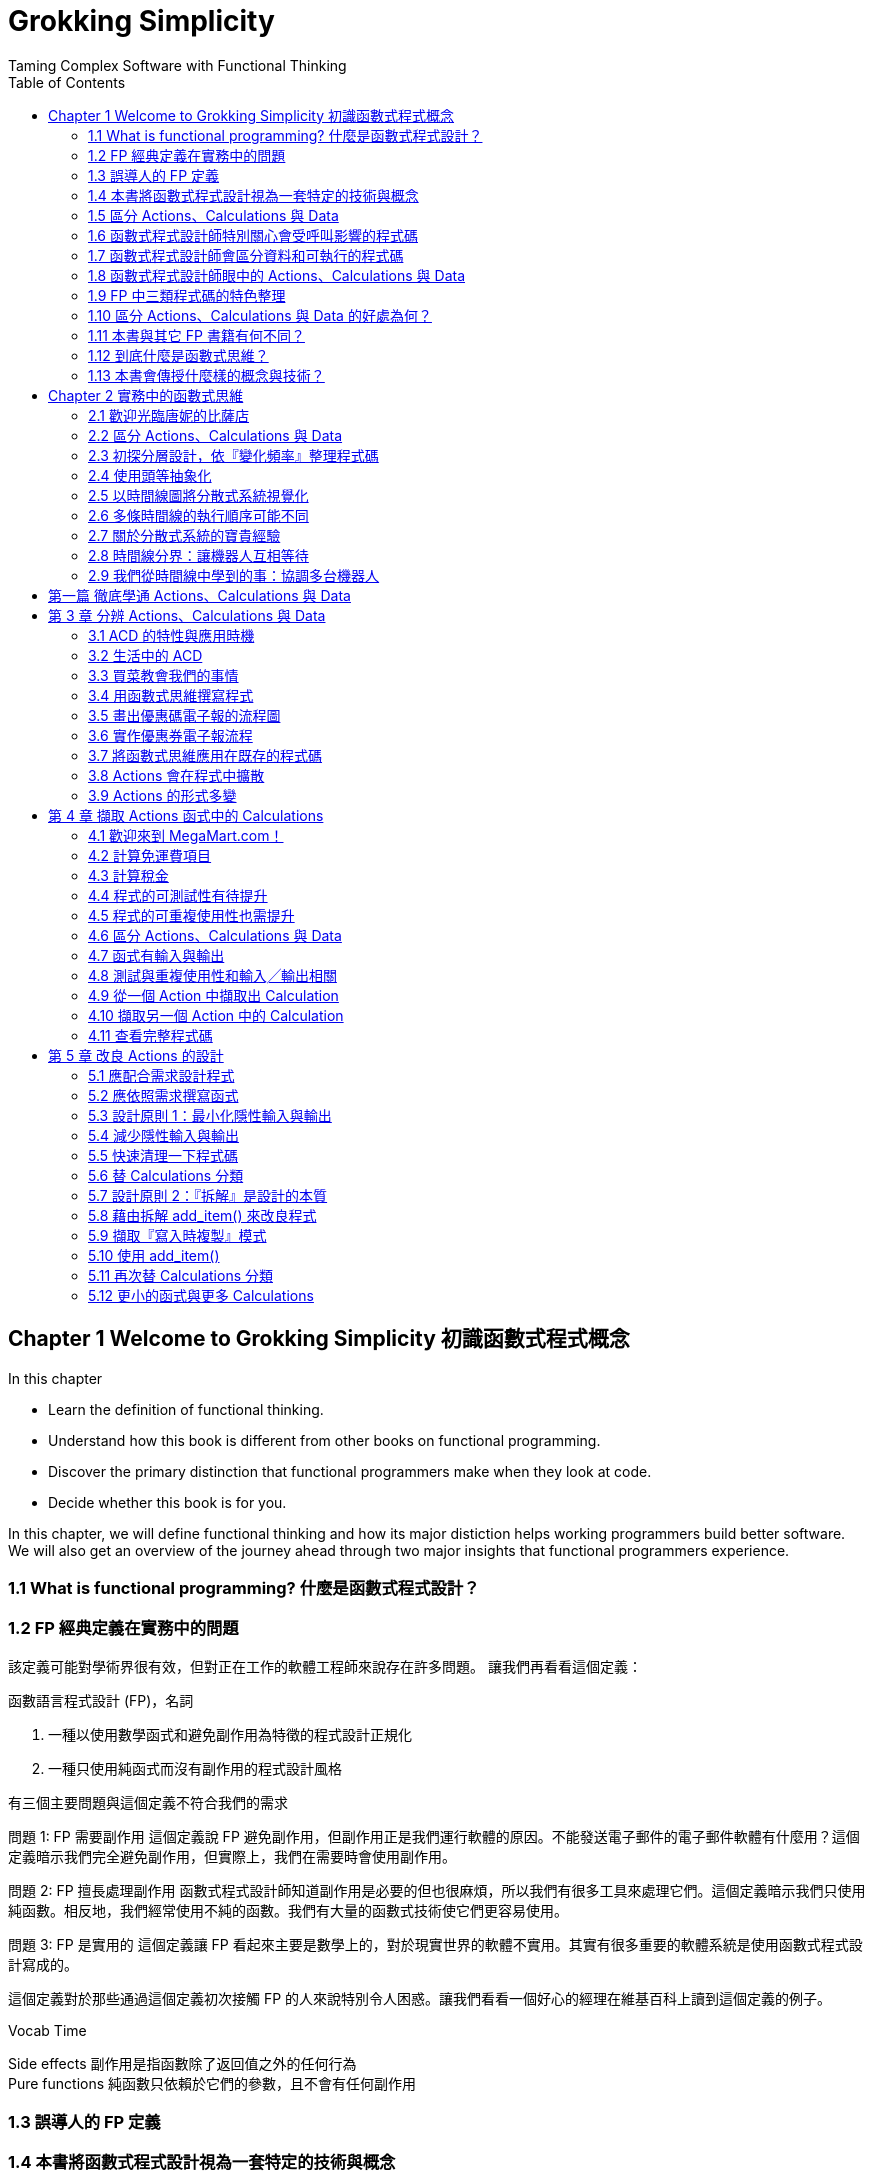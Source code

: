 = Grokking Simplicity
Taming Complex Software with Functional Thinking
:toc:
:toclevels: 4
:toc-title: Table of Contents
:doctype: book
//:author: Alex Petrov <xxx@xxx.org>
:description: This book (known as CS:APP) is for computer scientists, computer engineers, and others who want to be able to write better programs by learning what is going on “under the hood” of a computer system.
:sectanchors: 
:url-repo: https://my-git-repo.com 
:experimental:

== Chapter 1 Welcome to Grokking Simplicity 初識函數式程式概念
In this chapter
    
    * Learn the definition of functional thinking.
    * Understand how this book is different from other books on functional programming.
    * Discover the primary distinction that functional programmers make when they look at code.
    * Decide whether this book is for you.

In this chapter, we will define functional thinking and how its major distiction helps working programmers build better software. We will also get an overview of the journey ahead through two major insights that functional programmers experience.

=== 1.1 What is functional programming?  什麼是函數式程式設計？

=== 1.2 FP 經典定義在實務中的問題
該定義可能對學術界很有效，但對正在工作的軟體工程師來說存在許多問題。 讓我們再看看這個定義：

函數語言程式設計 (FP)，名詞

. 一種以使用數學函式和避免副作用為特徵的程式設計正規化
. 一種只使用純函式而沒有副作用的程式設計風格

有三個主要問題與這個定義不符合我們的需求

問題 1: FP 需要副作用
這個定義說 FP 避免副作用，但副作用正是我們運行軟體的原因。不能發送電子郵件的電子郵件軟體有什麼用？這個定義暗示我們完全避免副作用，但實際上，我們在需要時會使用副作用。

問題 2: FP 擅長處理副作用
函數式程式設計師知道副作用是必要的但也很麻煩，所以我們有很多工具來處理它們。這個定義暗示我們只使用純函數。相反地，我們經常使用不純的函數。我們有大量的函數式技術使它們更容易使用。

問題 3: FP 是實用的
這個定義讓 FP 看起來主要是數學上的，對於現實世界的軟體不實用。其實有很多重要的軟體系統是使用函數式程式設計寫成的。

[.text-indent]
這個定義對於那些通過這個定義初次接觸 FP 的人來說特別令人困惑。讓我們看看一個好心的經理在維基百科上讀到這個定義的例子。

.Vocab Time
****
Side effects 副作用是指函數除了返回值之外的任何行為 + 
Pure functions 純函數只依賴於它們的參數，且不會有任何副作用
****

=== 1.3 誤導人的 FP 定義
=== 1.4 本書將函數式程式設計視為一套特定的技術與概念
=== 1.5 區分 Actions、Calculations 與 Data
=== 1.6 函數式程式設計師特別關心會受呼叫影響的程式碼
=== 1.7 函數式程式設計師會區分資料和可執行的程式碼
=== 1.8 函數式程式設計師眼中的 Actions、Calculations 與 Data
=== 1.9 FP 中三類程式碼的特色整理
=== 1.10 區分 Actions、Calculations 與 Data 的好處為何？
=== 1.11 本書與其它 FP 書籍有何不同？
=== 1.12 到底什麼是函數式思維？
=== 1.13 本書會傳授什麼樣的概念與技術？

== Chapter 2 實務中的函數式思維
=== 2.1 歡迎光臨唐妮的比薩店
=== 2.2 區分 Actions、Calculations 與 Data
=== 2.3 初探分層設計，依『變化頻率』整理程式碼
=== 2.4 使用頭等抽象化
=== 2.5 以時間線圖將分散式系統視覺化
=== 2.6 多條時間線的執行順序可能不同
=== 2.7 關於分散式系統的寶貴經驗
=== 2.8 時間線分界：讓機器人互相等待
=== 2.9 我們從時間線中學到的事：協調多台機器人

== 第一篇 徹底學通 Actions、Calculations 與 Data

== 第 3 章 分辨 Actions、Calculations 與 Data
=== 3.1 ACD 的特性與應用時機
=== 3.2 生活中的 ACD
=== 3.3 買菜教會我們的事情
=== 3.4 用函數式思維撰寫程式
=== 3.5 畫出優惠碼電子報的流程圖
=== 3.6 實作優惠券電子報流程
=== 3.7 將函數式思維應用在既存的程式碼
=== 3.8 Actions 會在程式中擴散
=== 3.9 Actions 的形式多變

== 第 4 章 擷取 Actions 函式中的 Calculations
=== 4.1 歡迎來到 MegaMart.com！
=== 4.2 計算免運費項目
=== 4.3 計算稅金
=== 4.4 程式的可測試性有待提升
=== 4.5 程式的可重複使用性也需提升
=== 4.6 區分 Actions、Calculations 與 Data
=== 4.7 函式有輸入與輸出
=== 4.8 測試與重複使用性和輸入╱輸出相關
=== 4.9 從一個 Action 中擷取出 Calculation
=== 4.10 擷取另一個 Action 中的 Calculation
=== 4.11 查看完整程式碼

== 第 5 章 改良 Actions 的設計
=== 5.1 應配合需求設計程式
=== 5.2 應依照需求撰寫函式
=== 5.3 設計原則 1：最小化隱性輸入與輸出
=== 5.4 減少隱性輸入與輸出
=== 5.5 快速清理一下程式碼
=== 5.6 替 Calculations 分類
=== 5.7 設計原則 2：『拆解』是設計的本質
=== 5.8 藉由拆解 add_item() 來改良程式
=== 5.9 擷取『寫入時複製』模式
=== 5.10 使用 add_item()
=== 5.11 再次替 Calculations 分類
=== 5.12 更小的函式與更多 Calculations

第 6 章 在變動的程式中讓資料保持不變
=== 6.1 任何操作中的資料都能具有不變性嗎？
=== 6.2 將操作分為『讀取』、『寫入』與『讀取兼寫入』
=== 6.3 實作『寫入時複製』的三步驟
=== 6.4 利用『寫入時複製』將『寫入』變成『讀取』
=== 6.5 對比實作『寫入時複製』前後的程式碼
=== 6.6 將實作『寫入時複製』的操作普適化
=== 6.7 簡介 JavaScript 陣列
=== 6.8 如果操作既是『讀取』也是『寫入』怎麼辦？
=== 6.9 拆解同時『讀取』與『寫入』的函式
=== 6.10 讓一個函式傳回兩個值
=== 6.11 讀取不可變資料結構屬於 Calculations
=== 6.12 程式中包含隨時間而變的狀態
=== 6.13 不可變資料的效率已經夠高
=== 6.14 作用在物件上的寫入時複製操作
=== 6.15 簡介 JavaScript 物件
=== 6.16 將巢狀資料的『寫入』轉換成『讀取』
=== 6.17 巢狀資料中的哪些東西需要複製？
=== 6.18 將『淺拷貝』與『結構共享』視覺化

第 7 章 讓不變性不受外來程式破壞
7.1 使用既有程式 (legacy code) 時的不變性
7.2 寫入時複製函式需與未實作不變性的函式互動
7.3 防禦型複製能守護資料不變性
7.4 實作防禦型複製
7.5 防禦型複製的原則
7.6 將不受信任的程式包裝起來
7.7 你或許看過的防禦型複製
7.8 比較『寫入時複製』與『防禦型複製』
7.9 深拷貝所需資源較淺拷貝高
7.10 以 JavaScript 實作深拷貝很困難
7.11 想像『寫入時複製』與『防禦型複製』之間的對話

第 8 章 分層設計 (1)
8.1 何謂軟體設計？
8.2 何謂分層設計？
8.3 建立設計直覺
8.4 分層設計的原則
8.5 原則 1：讓實作更直觀
8.6 三個不同的檢視等級
8.7 擷取 for loop
8.8 總結 — 原則 1：讓實作更直觀

第 9 章 分層設計 (2)
9.1 複習分層設計的原則
9.2 原則 2：以抽象屏障輔助實作
9.3 抽象屏障可隱藏實作細節
9.4 細節忽略是雙向的
9.5 更改『購物車』的資料結構
9.6 將『購物車』重新實作為物件
9.7 抽象屏障讓我們能夠忽略細節
9.8 何時該 (或不該) 用抽象屏障？
9.9 總結 — 原則 2：以抽象屏障輔助實作
9.10 程式變得更清楚了！
9.11 原則 3：讓下層函式保持簡約與不變
9.12 總結 — 原則 3：讓下層函式保持簡約與不變
9.13 原則 4：分層只要舒適即可
9.14 呼叫圖呈現了哪些與程式有關的資訊？
9.15 修改呼叫圖上層的函式較安全
9.16 測試底層函式較重要
9.17 底層函式較能重複利用
9.18 總結 — 呼叫圖告訴我們的訊息

第二篇 頭等抽象化

第 10 章 頭等函式 (1)
10.1 行銷部門仍需與開發小組協調
10.2 程式碼異味：函式名稱中的隱性引數
10.3 重構 1：將隱性引數轉換為顯性參數
10.4 辨識頭等與非頭等
10.5 用字串當屬性名稱會不會增加錯誤發生率？
10.6 將屬性名稱頭等化，會不會造成 API 難以修改？
10.7 為什麼要用物件實作資料？
10.8 頭等函式可取代任何語法
10.9 For 迴圈重構範例
10.10 重構 2：以回呼取代主體實作
10.11 內嵌與匿名函式
10.12 為什麼要將 saveUserData() 包裹在函式中？

第 11 章 頭等函式 (2)
11.1 函式名稱中的隱性引數與兩種重構
11.2 重構寫入時複製
11.3 重構陣列的寫入時複製
11.4 讓函式傳回函式

第 12 章 利用函式走訪
12.1 函式名稱中的隱性引數與兩種重構
12.2 MegaMart 想建立新的電子郵件系統
12.3 從範例函式中擷取 map() 的實作
12.4 三大函數式工具 — map() 
12.5 傳入函式的三種方法
12.6 範例：取得所有顧客的電子郵件地址
12.7 從範例函式中擷取 filter() 的實作
12.8 三大函數式工具 — filter()
12.9 範例：找出從未消費過的顧客
12.10 從範例函式中擷取 reduce() 的實作
12.11 三大函數式工具 — reduce()
12.12 範例：連接字串
12.13 reduce() 可以做什麼？
12.14 比較三大函數式工具

第 13 章 串連函數式工具
13.1 新的資料請求
13.2 函式鏈整理方法 (1) — 為步驟命名
13.3 函式鏈整理方法 (2) — 為回呼函式命名
13.4 比較兩種函式鏈整理方法
13.5 範例：寄送電子郵件給僅消費過一次的顧客
13.6 以函數式工具重構既有的 for 迴圈
13.7 訣竅 1：將資料儲存至獨立陣列
13.8 訣竅 2：細化步驟
13.9 比較巢狀迴圈與函式鏈寫法
13.10 總結撰寫函式鏈的訣竅
13.11 替函式鏈除錯的訣竅
13.12 其它函數式工具
13.13 以 reduce() 建立資料
13.14 擴增原本的資料
13.15 將 method chaining 中的『點』對齊

第 14 章 處理巢狀資料的函數式工具
14.1 用高階函式處理物件內的值
14.2 讓屬性名稱變顯性
14.3 實作更新物件內屬性值的 update()
14.4 以 update() 修改物件屬性值
14.5 重構 3：以 update() 取代『取得、修改、設定』
14.6 函數式工具 — update()
14.7 將 update() 的行為視覺化
14.8 將巢狀資料的 update() 視覺化
14.9 用 update() 處理巢狀資料
14.10 實作成普適化的 updateOption()
14.11 實作兩層巢狀結構的 update2()
14.12 視覺化說明 update2() 如何操作巢狀物件
14.13 函式 incrementSizeByName() 的四種實作方法
14.14 實作三層巢狀結構的 update3()
14.15 實作任意巢狀深度的 nestedUpdate()
14.16 安全的遞迴需具備什麼？
14.17 將 nestedUpdate() 的行為視覺化
14.18 比較遞迴和迴圈
14.19 遇到深度巢狀資料時的設計考量
14.20 為巢狀資料建立抽象屏障
14.21 總結高階函式的應用

第 15 章 解析時間線
15.1 發現 bug！
15.2 連續點兩下滑鼠
15.3 用時間線圖呈現時間上的變化
15.4 畫時間線圖需掌握兩項基本原則
15.5 Actions 執行順序的兩項細節
15.6 畫出放入購物車的時間線圖：步驟 1
15.7 非同步回呼要畫在不同時間線上
15.8 不同程式語言採用不同執行緒模型
15.9 一步步建立時間線
15.10 畫出『放入購物車』的時間線圖：步驟 2
15.11 時間線圖能反映兩類序列式程式
15.12 時間線圖能反映平行程式碼的順序不確定性
15.13 改善時間線的原則
15.14 JavaScript 的單執行緒
15.15 JavaScript 的非同步佇列
15.16 AJAX 請求與回應
15.17 AJAX 非同步處理的完整流程
15.18 簡化時間線
15.19 閱讀完成的時間線圖
15.20 簡化『放入購物車』的時間線圖：步驟3
15.21 複習時間線圖製作流程
15.22 總結繪製時間線圖的技巧
15.23 並列時間線圖能突顯出問題
15.24 『慢慢點兩次滑鼠』必產生正確結果
15.25 『快速連點兩次滑鼠』可能產生錯誤結果
15.26 共享資源的時間線是問題所在
15.27 將全域變數轉換成區域變數
15.28 將全域變數轉換成引數
15.29 增加函式的可重複使用性
15.30 在非同步呼叫中，需利用回呼實現顯性輸出

第 16 章 多條時間線共享資源
16.1 改善時間線的原則
16.2 『放入購物車』程式仍可能出錯
16.3 DOM 更新的順序必須固定
16.4 在JavaScript 中自行建立佇列
16.5 從現實生活中的共享案例獲取靈感
16.6 讓佇列可重複使用
16.7 分析時間線
16.8 利用時間線圖找出錯誤
16.9 設定佇列容量上限

第 17 章 協調時間線
17.1 改善時間線的原則
17.2 發現新 bug
17.3 優化小組到底改了什麼
17.4 繪製時間線圖步驟 1：辨識 Actions
17.5 繪製時間線圖步驟 2：將 Actions 畫在時間線上
17.6 繪製時間線圖步驟 3：簡化時間線圖
17.7 分析潛在順序
17.8 優化後的程式為何較快？
17.9 等待兩個平行處理的回呼
17.10 實現時間線分界的 concurrency primitives
17.11 在『放入購物車』程式裡應用 Cut()
17.12 再次分析潛在順序
17.13 分析平行處理的時間
17.14 對『多次點擊』進行分析
17.15 讓 Action 只能執行一次 primitive
17.16 隱性 vs. 顯性時間模型
17.17 總結：操作時間線

第 18 章 反應式與洋蔥式架構
18.1 兩種獨立的設計架構
18.2 與程式更動有關的因與果糾纏不清
18.3 什麼是反應式架構？
18.4 反應式架構是雙面刃
18.5 頭等狀態模型 — Cell
18.6 把 ValueCell 變成反應式
18.7 如何在 cell primitive 改變時更新運費標籤
18.8 用 FormulaCell 處理從其它變數計算來的值
18.9 FP 中的可變狀態
18.10 反應式架構的三大效果
18.11 切斷變更操作與顯示結果之間的關聯
18.12 將連續步驟轉換成處理管道
18.13 讓時間線更具彈性
18.14 複習：兩種獨立的設計架構
18.15 什麼是洋蔥式架構？
18.16 複習：Actions、Calculations 與 Data
18.17 複習：分層設計
18.18 傳統的層狀架構
18.19 函數式架構
18.20 提升可修改與可重複使用性
18.21 檢視該操作中包含哪些元素
18.22 考慮程式碼的可讀性、開發速度與效能

第 19 章 踏上函數式設計之途
19.1 本章的內容規劃
19.2 各位已掌握的專業技巧
19.3 不能忘記的三大重點
19.4 新技術的學習曲線
19.5 提升熟練度的方法
19.6 沙盒：開始你的個人專案
19.7 沙盒：找練習題來做
19.8 實務操作：為程式碼除錯
19.9 實務操作：漸近地改善既有設計
19.10 常見的 FP 程式語言
19.11 最多工作機會的 FP 語言
19.12 適合在什麼平台上運行
19.13 重點 FP 特徵
19.14 函數式設計的數學基礎
19.15 進階閱讀